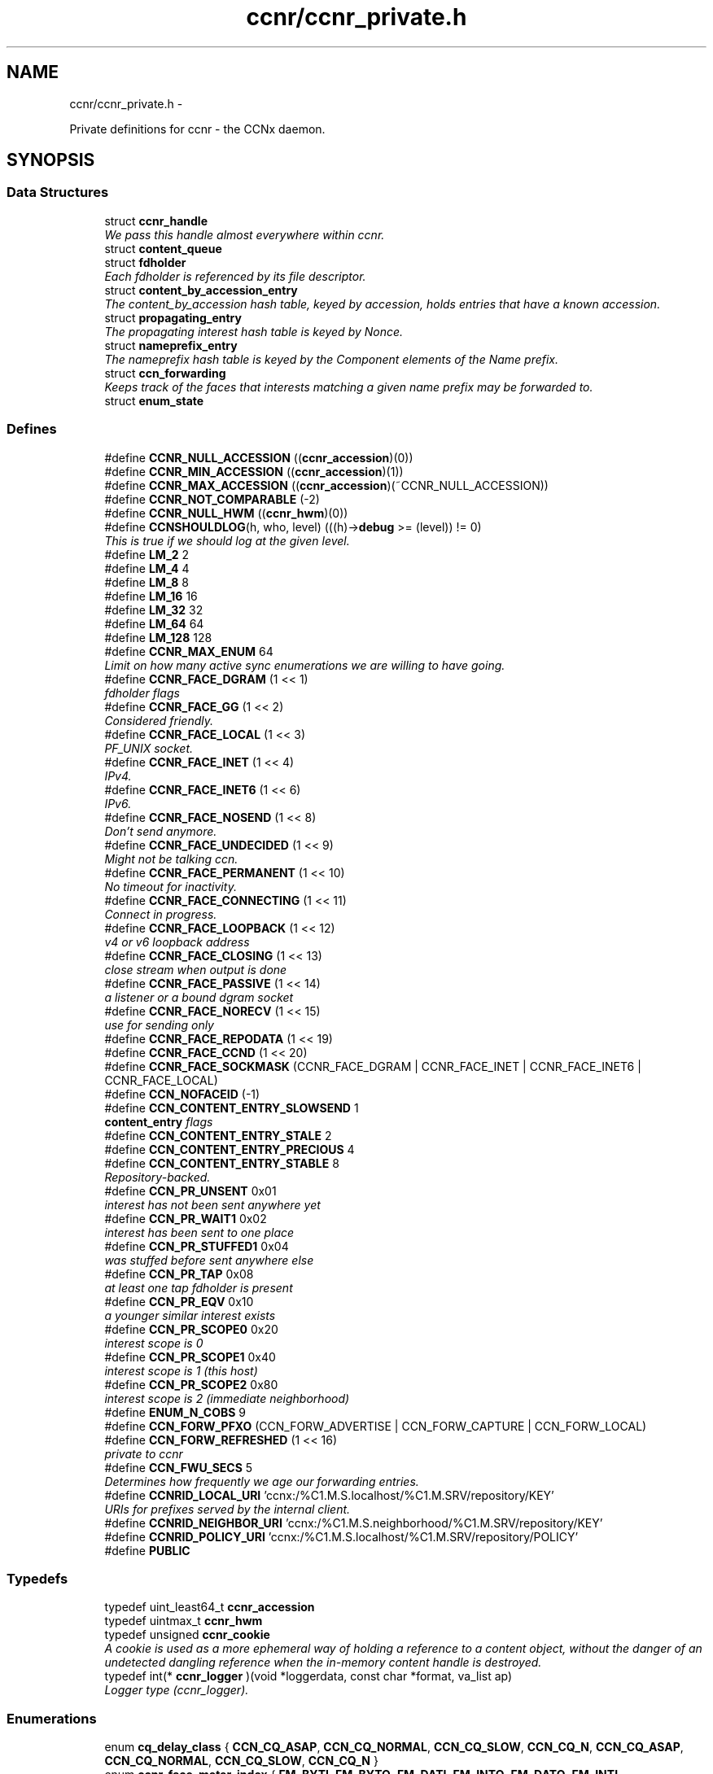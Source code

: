 .TH "ccnr/ccnr_private.h" 3 "8 Dec 2012" "Version 0.7.0" "Content-Centric Networking in C" \" -*- nroff -*-
.ad l
.nh
.SH NAME
ccnr/ccnr_private.h \- 
.PP
Private definitions for ccnr - the CCNx daemon.  

.SH SYNOPSIS
.br
.PP
.SS "Data Structures"

.in +1c
.ti -1c
.RI "struct \fBccnr_handle\fP"
.br
.RI "\fIWe pass this handle almost everywhere within ccnr. \fP"
.ti -1c
.RI "struct \fBcontent_queue\fP"
.br
.ti -1c
.RI "struct \fBfdholder\fP"
.br
.RI "\fIEach fdholder is referenced by its file descriptor. \fP"
.ti -1c
.RI "struct \fBcontent_by_accession_entry\fP"
.br
.RI "\fIThe content_by_accession hash table, keyed by accession, holds entries that have a known accession. \fP"
.ti -1c
.RI "struct \fBpropagating_entry\fP"
.br
.RI "\fIThe propagating interest hash table is keyed by Nonce. \fP"
.ti -1c
.RI "struct \fBnameprefix_entry\fP"
.br
.RI "\fIThe nameprefix hash table is keyed by the Component elements of the Name prefix. \fP"
.ti -1c
.RI "struct \fBccn_forwarding\fP"
.br
.RI "\fIKeeps track of the faces that interests matching a given name prefix may be forwarded to. \fP"
.ti -1c
.RI "struct \fBenum_state\fP"
.br
.in -1c
.SS "Defines"

.in +1c
.ti -1c
.RI "#define \fBCCNR_NULL_ACCESSION\fP   ((\fBccnr_accession\fP)(0))"
.br
.ti -1c
.RI "#define \fBCCNR_MIN_ACCESSION\fP   ((\fBccnr_accession\fP)(1))"
.br
.ti -1c
.RI "#define \fBCCNR_MAX_ACCESSION\fP   ((\fBccnr_accession\fP)(~CCNR_NULL_ACCESSION))"
.br
.ti -1c
.RI "#define \fBCCNR_NOT_COMPARABLE\fP   (-2)"
.br
.ti -1c
.RI "#define \fBCCNR_NULL_HWM\fP   ((\fBccnr_hwm\fP)(0))"
.br
.ti -1c
.RI "#define \fBCCNSHOULDLOG\fP(h, who, level)   (((h)->\fBdebug\fP >= (level)) != 0)"
.br
.RI "\fIThis is true if we should log at the given level. \fP"
.ti -1c
.RI "#define \fBLM_2\fP   2"
.br
.ti -1c
.RI "#define \fBLM_4\fP   4"
.br
.ti -1c
.RI "#define \fBLM_8\fP   8"
.br
.ti -1c
.RI "#define \fBLM_16\fP   16"
.br
.ti -1c
.RI "#define \fBLM_32\fP   32"
.br
.ti -1c
.RI "#define \fBLM_64\fP   64"
.br
.ti -1c
.RI "#define \fBLM_128\fP   128"
.br
.ti -1c
.RI "#define \fBCCNR_MAX_ENUM\fP   64"
.br
.RI "\fILimit on how many active sync enumerations we are willing to have going. \fP"
.ti -1c
.RI "#define \fBCCNR_FACE_DGRAM\fP   (1 << 1)"
.br
.RI "\fIfdholder flags \fP"
.ti -1c
.RI "#define \fBCCNR_FACE_GG\fP   (1 << 2)"
.br
.RI "\fIConsidered friendly. \fP"
.ti -1c
.RI "#define \fBCCNR_FACE_LOCAL\fP   (1 << 3)"
.br
.RI "\fIPF_UNIX socket. \fP"
.ti -1c
.RI "#define \fBCCNR_FACE_INET\fP   (1 << 4)"
.br
.RI "\fIIPv4. \fP"
.ti -1c
.RI "#define \fBCCNR_FACE_INET6\fP   (1 << 6)"
.br
.RI "\fIIPv6. \fP"
.ti -1c
.RI "#define \fBCCNR_FACE_NOSEND\fP   (1 << 8)"
.br
.RI "\fIDon't send anymore. \fP"
.ti -1c
.RI "#define \fBCCNR_FACE_UNDECIDED\fP   (1 << 9)"
.br
.RI "\fIMight not be talking ccn. \fP"
.ti -1c
.RI "#define \fBCCNR_FACE_PERMANENT\fP   (1 << 10)"
.br
.RI "\fINo timeout for inactivity. \fP"
.ti -1c
.RI "#define \fBCCNR_FACE_CONNECTING\fP   (1 << 11)"
.br
.RI "\fIConnect in progress. \fP"
.ti -1c
.RI "#define \fBCCNR_FACE_LOOPBACK\fP   (1 << 12)"
.br
.RI "\fIv4 or v6 loopback address \fP"
.ti -1c
.RI "#define \fBCCNR_FACE_CLOSING\fP   (1 << 13)"
.br
.RI "\fIclose stream when output is done \fP"
.ti -1c
.RI "#define \fBCCNR_FACE_PASSIVE\fP   (1 << 14)"
.br
.RI "\fIa listener or a bound dgram socket \fP"
.ti -1c
.RI "#define \fBCCNR_FACE_NORECV\fP   (1 << 15)"
.br
.RI "\fIuse for sending only \fP"
.ti -1c
.RI "#define \fBCCNR_FACE_REPODATA\fP   (1 << 19)"
.br
.ti -1c
.RI "#define \fBCCNR_FACE_CCND\fP   (1 << 20)"
.br
.ti -1c
.RI "#define \fBCCNR_FACE_SOCKMASK\fP   (CCNR_FACE_DGRAM | CCNR_FACE_INET | CCNR_FACE_INET6 | CCNR_FACE_LOCAL)"
.br
.ti -1c
.RI "#define \fBCCN_NOFACEID\fP   (-1)"
.br
.ti -1c
.RI "#define \fBCCN_CONTENT_ENTRY_SLOWSEND\fP   1"
.br
.RI "\fI\fBcontent_entry\fP flags \fP"
.ti -1c
.RI "#define \fBCCN_CONTENT_ENTRY_STALE\fP   2"
.br
.ti -1c
.RI "#define \fBCCN_CONTENT_ENTRY_PRECIOUS\fP   4"
.br
.ti -1c
.RI "#define \fBCCN_CONTENT_ENTRY_STABLE\fP   8"
.br
.RI "\fIRepository-backed. \fP"
.ti -1c
.RI "#define \fBCCN_PR_UNSENT\fP   0x01"
.br
.RI "\fIinterest has not been sent anywhere yet \fP"
.ti -1c
.RI "#define \fBCCN_PR_WAIT1\fP   0x02"
.br
.RI "\fIinterest has been sent to one place \fP"
.ti -1c
.RI "#define \fBCCN_PR_STUFFED1\fP   0x04"
.br
.RI "\fIwas stuffed before sent anywhere else \fP"
.ti -1c
.RI "#define \fBCCN_PR_TAP\fP   0x08"
.br
.RI "\fIat least one tap fdholder is present \fP"
.ti -1c
.RI "#define \fBCCN_PR_EQV\fP   0x10"
.br
.RI "\fIa younger similar interest exists \fP"
.ti -1c
.RI "#define \fBCCN_PR_SCOPE0\fP   0x20"
.br
.RI "\fIinterest scope is 0 \fP"
.ti -1c
.RI "#define \fBCCN_PR_SCOPE1\fP   0x40"
.br
.RI "\fIinterest scope is 1 (this host) \fP"
.ti -1c
.RI "#define \fBCCN_PR_SCOPE2\fP   0x80"
.br
.RI "\fIinterest scope is 2 (immediate neighborhood) \fP"
.ti -1c
.RI "#define \fBENUM_N_COBS\fP   9"
.br
.ti -1c
.RI "#define \fBCCN_FORW_PFXO\fP   (CCN_FORW_ADVERTISE | CCN_FORW_CAPTURE | CCN_FORW_LOCAL)"
.br
.ti -1c
.RI "#define \fBCCN_FORW_REFRESHED\fP   (1 << 16)"
.br
.RI "\fIprivate to ccnr \fP"
.ti -1c
.RI "#define \fBCCN_FWU_SECS\fP   5"
.br
.RI "\fIDetermines how frequently we age our forwarding entries. \fP"
.ti -1c
.RI "#define \fBCCNRID_LOCAL_URI\fP   'ccnx:/%C1.M.S.localhost/%C1.M.SRV/repository/KEY'"
.br
.RI "\fIURIs for prefixes served by the internal client. \fP"
.ti -1c
.RI "#define \fBCCNRID_NEIGHBOR_URI\fP   'ccnx:/%C1.M.S.neighborhood/%C1.M.SRV/repository/KEY'"
.br
.ti -1c
.RI "#define \fBCCNRID_POLICY_URI\fP   'ccnx:/%C1.M.S.localhost/%C1.M.SRV/repository/POLICY'"
.br
.ti -1c
.RI "#define \fBPUBLIC\fP"
.br
.in -1c
.SS "Typedefs"

.in +1c
.ti -1c
.RI "typedef uint_least64_t \fBccnr_accession\fP"
.br
.ti -1c
.RI "typedef uintmax_t \fBccnr_hwm\fP"
.br
.ti -1c
.RI "typedef unsigned \fBccnr_cookie\fP"
.br
.RI "\fIA cookie is used as a more ephemeral way of holding a reference to a content object, without the danger of an undetected dangling reference when the in-memory content handle is destroyed. \fP"
.ti -1c
.RI "typedef int(* \fBccnr_logger\fP )(void *loggerdata, const char *format, va_list ap)"
.br
.RI "\fILogger type (ccnr_logger). \fP"
.in -1c
.SS "Enumerations"

.in +1c
.ti -1c
.RI "enum \fBcq_delay_class\fP { \fBCCN_CQ_ASAP\fP, \fBCCN_CQ_NORMAL\fP, \fBCCN_CQ_SLOW\fP, \fBCCN_CQ_N\fP, \fBCCN_CQ_ASAP\fP, \fBCCN_CQ_NORMAL\fP, \fBCCN_CQ_SLOW\fP, \fBCCN_CQ_N\fP }"
.br
.ti -1c
.RI "enum \fBccnr_face_meter_index\fP { \fBFM_BYTI\fP, \fBFM_BYTO\fP, \fBFM_DATI\fP, \fBFM_INTO\fP, \fBFM_DATO\fP, \fBFM_INTI\fP, \fBCCNR_FACE_METER_N\fP }"
.br
.RI "\fIfdholder meter index \fP"
.ti -1c
.RI "enum \fBes_active_state\fP { \fBES_PENDING\fP =  -1, \fBES_INACTIVE\fP =  0, \fBES_ACTIVE\fP =  1, \fBES_ACTIVE_PENDING_INACTIVE\fP =  2 }"
.br
.RI "\fIKeeps track of the state of running and recently completed enumerations The \fBenum_state\fP hash table is keyed by the interest up to the segment id. \fP"
.in -1c
.SS "Functions"

.in +1c
.ti -1c
.RI "uintmax_t \fBccnr_accession_encode\fP (struct \fBccnr_handle\fP *, \fBccnr_accession\fP)"
.br
.ti -1c
.RI "\fBccnr_accession\fP \fBccnr_accession_decode\fP (struct \fBccnr_handle\fP *, uintmax_t)"
.br
.ti -1c
.RI "int \fBccnr_accession_compare\fP (struct \fBccnr_handle\fP *ccnr, \fBccnr_accession\fP x, \fBccnr_accession\fP y)"
.br
.ti -1c
.RI "uintmax_t \fBccnr_hwm_encode\fP (struct \fBccnr_handle\fP *, \fBccnr_hwm\fP)"
.br
.ti -1c
.RI "\fBccnr_hwm\fP \fBccnr_hwm_decode\fP (struct \fBccnr_handle\fP *, uintmax_t)"
.br
.ti -1c
.RI "int \fBccnr_acc_in_hwm\fP (struct \fBccnr_handle\fP *, \fBccnr_accession\fP a, \fBccnr_hwm\fP hwm)"
.br
.ti -1c
.RI "\fBccnr_hwm\fP \fBccnr_hwm_update\fP (struct \fBccnr_handle\fP *, \fBccnr_hwm\fP, \fBccnr_accession\fP)"
.br
.ti -1c
.RI "\fBccnr_hwm\fP \fBccnr_hwm_merge\fP (struct \fBccnr_handle\fP *, \fBccnr_hwm\fP, \fBccnr_hwm\fP)"
.br
.ti -1c
.RI "int \fBccnr_hwm_compare\fP (struct \fBccnr_handle\fP *ccnr, \fBccnr_hwm\fP x, \fBccnr_hwm\fP y)"
.br
.ti -1c
.RI "struct \fBccnr_handle\fP * \fBr_init_create\fP (const char *, \fBccnr_logger\fP, void *)"
.br
.RI "\fICreate a new ccnr instance. \fP"
.ti -1c
.RI "void \fBr_init_run\fP (struct \fBccnr_handle\fP *h)"
.br
.ti -1c
.RI "void \fBr_init_destroy\fP (struct \fBccnr_handle\fP **)"
.br
.RI "\fIDestroy the ccnr instance, releasing all associated resources. \fP"
.in -1c
.SH "Detailed Description"
.PP 
Private definitions for ccnr - the CCNx daemon. 

Data structures are described here so that logging and status routines can be compiled separately.
.PP
Part of ccnr - the CCNx Repository Daemon.
.PP
Copyright (C) 2008-2011 Palo Alto Research Center, Inc.
.PP
This work is free software; you can redistribute it and/or modify it under the terms of the GNU General Public License version 2 as published by the Free Software Foundation. This work is distributed in the hope that it will be useful, but WITHOUT ANY WARRANTY; without even the implied warranty of MERCHANTABILITY or FITNESS FOR A PARTICULAR PURPOSE. See the GNU General Public License for more details. You should have received a copy of the GNU General Public License along with this program; if not, write to the Free Software Foundation, Inc., 51 Franklin Street, Fifth Floor, Boston, MA 02110-1301, USA. 
.PP
Definition in file \fBccnr_private.h\fP.
.SH "Define Documentation"
.PP 
.SS "#define CCN_CONTENT_ENTRY_PRECIOUS   4"
.PP
Definition at line 354 of file ccnr_private.h.
.SS "#define CCN_CONTENT_ENTRY_SLOWSEND   1"
.PP
\fBcontent_entry\fP flags 
.PP
Definition at line 352 of file ccnr_private.h.
.SS "#define CCN_CONTENT_ENTRY_STABLE   8"
.PP
Repository-backed. 
.PP
Definition at line 355 of file ccnr_private.h.
.PP
Referenced by r_store_commit_content(), r_store_enroll_content(), r_store_set_accession_from_offset(), r_sync_local_store(), and r_sync_upcall_store().
.SS "#define CCN_CONTENT_ENTRY_STALE   2"
.PP
Definition at line 353 of file ccnr_private.h.
.SS "#define CCN_FORW_PFXO   (CCN_FORW_ADVERTISE | CCN_FORW_CAPTURE | CCN_FORW_LOCAL)"
.PP
Definition at line 462 of file ccnr_private.h.
.SS "#define CCN_FORW_REFRESHED   (1 << 16)"
.PP
private to ccnr 
.PP
Definition at line 463 of file ccnr_private.h.
.SS "#define CCN_FWU_SECS   5"
.PP
Determines how frequently we age our forwarding entries. 
.PP
Definition at line 469 of file ccnr_private.h.
.SS "#define CCN_NOFACEID   (-1)"
.PP
Definition at line 341 of file ccnr_private.h.
.SS "#define CCN_PR_EQV   0x10"
.PP
a younger similar interest exists 
.PP
Definition at line 393 of file ccnr_private.h.
.SS "#define CCN_PR_SCOPE0   0x20"
.PP
interest scope is 0 
.PP
Definition at line 394 of file ccnr_private.h.
.SS "#define CCN_PR_SCOPE1   0x40"
.PP
interest scope is 1 (this host) 
.PP
Definition at line 395 of file ccnr_private.h.
.SS "#define CCN_PR_SCOPE2   0x80"
.PP
interest scope is 2 (immediate neighborhood) 
.PP
Definition at line 396 of file ccnr_private.h.
.SS "#define CCN_PR_STUFFED1   0x04"
.PP
was stuffed before sent anywhere else 
.PP
Definition at line 391 of file ccnr_private.h.
.SS "#define CCN_PR_TAP   0x08"
.PP
at least one tap fdholder is present 
.PP
Definition at line 392 of file ccnr_private.h.
.SS "#define CCN_PR_UNSENT   0x01"
.PP
interest has not been sent anywhere yet 
.PP
Definition at line 389 of file ccnr_private.h.
.SS "#define CCN_PR_WAIT1   0x02"
.PP
interest has been sent to one place 
.PP
Definition at line 390 of file ccnr_private.h.
.SS "#define CCNR_FACE_CCND   (1 << 20)"
.PP
Definition at line 338 of file ccnr_private.h.
.PP
Referenced by choose_face_delay(), r_dispatch_process_input(), r_init_create(), r_io_prepare_poll_fds(), r_io_send(), r_io_shutdown_client_fd(), and r_link_do_deferred_write().
.SS "#define CCNR_FACE_CLOSING   (1 << 13)"
.PP
close stream when output is done 
.PP
Definition at line 334 of file ccnr_private.h.
.PP
Referenced by ccnr_stats_handle_http_connection(), r_io_prepare_poll_fds(), and r_link_do_deferred_write().
.SS "#define CCNR_FACE_CONNECTING   (1 << 11)"
.PP
Connect in progress. 
.PP
Definition at line 332 of file ccnr_private.h.
.PP
Referenced by r_link_do_deferred_write().
.SS "#define CCNR_FACE_DGRAM   (1 << 1)"
.PP
fdholder flags Datagram interface, respect packets 
.PP
Definition at line 324 of file ccnr_private.h.
.PP
Referenced by r_dispatch_process_input(), and r_io_send().
.SS "#define CCNR_FACE_GG   (1 << 2)"
.PP
Considered friendly. 
.PP
Definition at line 325 of file ccnr_private.h.
.PP
Referenced by init_face_flags(), process_input_message(), r_init_create(), and r_match_match_interests().
.SS "#define CCNR_FACE_INET   (1 << 4)"
.PP
IPv4. 
.PP
Definition at line 327 of file ccnr_private.h.
.PP
Referenced by init_face_flags(), post_face_notice(), and r_init_create().
.SS "#define CCNR_FACE_INET6   (1 << 6)"
.PP
IPv6. 
.PP
Definition at line 328 of file ccnr_private.h.
.PP
Referenced by init_face_flags(), post_face_notice(), and r_init_create().
.SS "#define CCNR_FACE_LOCAL   (1 << 3)"
.PP
PF_UNIX socket. 
.PP
Definition at line 326 of file ccnr_private.h.
.PP
Referenced by init_face_flags(), r_dispatch_process_input(), and r_init_create().
.SS "#define CCNR_FACE_LOOPBACK   (1 << 12)"
.PP
v4 or v6 loopback address 
.PP
Definition at line 333 of file ccnr_private.h.
.PP
Referenced by init_face_flags(), and process_input_message().
.SS "#define CCNR_FACE_NORECV   (1 << 15)"
.PP
use for sending only 
.PP
Definition at line 336 of file ccnr_private.h.
.PP
Referenced by r_init_create(), r_io_open_repo_data_file(), and r_io_prepare_poll_fds().
.SS "#define CCNR_FACE_NOSEND   (1 << 8)"
.PP
Don't send anymore. 
.PP
Definition at line 329 of file ccnr_private.h.
.PP
Referenced by ccnr_stats_handle_http_connection(), content_sender(), handle_send_error(), r_io_open_repo_data_file(), r_io_send(), r_link_do_deferred_write(), r_link_send_content(), and r_sendq_face_send_queue_insert().
.SS "#define CCNR_FACE_PASSIVE   (1 << 14)"
.PP
a listener or a bound dgram socket 
.PP
Definition at line 335 of file ccnr_private.h.
.PP
Referenced by collect_face_meter_html(), collect_faces_html(), collect_faces_xml(), r_dispatch_process_input(), r_io_register_new_face(), and r_net_listen_on_address().
.SS "#define CCNR_FACE_PERMANENT   (1 << 10)"
.PP
No timeout for inactivity. 
.PP
Definition at line 331 of file ccnr_private.h.
.SS "#define CCNR_FACE_REPODATA   (1 << 19)"
.PP
Definition at line 337 of file ccnr_private.h.
.PP
Referenced by choose_face_delay(), init_face_flags(), r_dispatch_process_input(), r_io_open_repo_data_file(), r_io_prepare_poll_fds(), and r_io_send().
.SS "#define CCNR_FACE_SOCKMASK   (CCNR_FACE_DGRAM | CCNR_FACE_INET | CCNR_FACE_INET6 | CCNR_FACE_LOCAL)"
.PP
Definition at line 339 of file ccnr_private.h.
.PP
Referenced by r_dispatch_process_input().
.SS "#define CCNR_FACE_UNDECIDED   (1 << 9)"
.PP
Might not be talking ccn. 
.PP
Definition at line 330 of file ccnr_private.h.
.PP
Referenced by collect_face_meter_html(), collect_faces_html(), collect_faces_xml(), process_input_message(), r_dispatch_process_input(), r_io_accept_connection(), and r_io_register_new_face().
.SS "#define CCNR_MAX_ACCESSION   ((\fBccnr_accession\fP)(~CCNR_NULL_ACCESSION))"
.PP
Definition at line 94 of file ccnr_private.h.
.SS "#define CCNR_MAX_ENUM   64"
.PP
Limit on how many active sync enumerations we are willing to have going. 
.PP
Definition at line 165 of file ccnr_private.h.
.PP
Referenced by cleanup_se(), and r_sync_enumerate_action().
.SS "#define CCNR_MIN_ACCESSION   ((\fBccnr_accession\fP)(1))"
.PP
Definition at line 93 of file ccnr_private.h.
.SS "#define CCNR_NOT_COMPARABLE   (-2)"
.PP
Definition at line 97 of file ccnr_private.h.
.PP
Referenced by ccnr_accession_compare(), and ccnr_hwm_compare().
.SS "#define CCNR_NULL_ACCESSION   ((\fBccnr_accession\fP)(0))"
.PP
Definition at line 92 of file ccnr_private.h.
.PP
Referenced by cleanup_se(), process_incoming_content(), r_store_content_base(), r_store_content_btree_insert(), r_store_content_from_accession(), r_store_content_trim(), r_store_enroll_content(), r_store_forget_content(), r_store_look(), r_store_lookup(), r_store_send_content(), r_store_set_accession_from_offset(), r_sync_enumerate_action(), and r_sync_notify_content().
.SS "#define CCNR_NULL_HWM   ((\fBccnr_hwm\fP)(0))"
.PP
Definition at line 112 of file ccnr_private.h.
.SS "#define CCNRID_LOCAL_URI   'ccnx:/%C1.M.S.localhost/%C1.M.SRV/repository/KEY'"
.PP
URIs for prefixes served by the internal client. 
.PP
Definition at line 474 of file ccnr_private.h.
.PP
Referenced by ccnr_answer_req().
.SS "#define CCNRID_NEIGHBOR_URI   'ccnx:/%C1.M.S.neighborhood/%C1.M.SRV/repository/KEY'"
.PP
Definition at line 475 of file ccnr_private.h.
.PP
Referenced by ccnr_answer_req().
.SS "#define CCNRID_POLICY_URI   'ccnx:/%C1.M.S.localhost/%C1.M.SRV/repository/POLICY'"
.PP
Definition at line 476 of file ccnr_private.h.
.PP
Referenced by ccnr_init_policy_link_cob().
.SS "#define CCNSHOULDLOG(h, who, level)   (((h)->\fBdebug\fP >= (level)) != 0)"
.PP
This is true if we should log at the given level. 
.PP
Definition at line 151 of file ccnr_private.h.
.PP
Referenced by ccnr_answer_req(), ccnr_close_fd(), ccnr_direct_client_refresh(), ccnr_init_repo_keystore(), cleanup_content_entry(), cleanup_se(), content_sender(), establish_min_send_bufsize(), merge_files(), process_incoming_content(), r_init_config_msg(), r_init_confval(), r_init_parse_config(), r_io_accept_connection(), r_io_open_repo_data_file(), r_io_prepare_poll_fds(), r_io_send(), r_io_shutdown_client_fd(), r_link_do_deferred_write(), r_match_consume_matching_interests(), r_net_listen_on_address(), r_proto_activate_policy(), r_proto_answer_req(), r_proto_begin_enumeration(), r_proto_bulk_import(), r_proto_check_exclude(), r_proto_continue_enumeration(), r_proto_deactivate_policy(), r_proto_expect_content(), r_proto_initiate_key_fetch(), r_proto_policy_complete(), r_proto_start_write(), r_proto_start_write_checked(), r_sendq_face_send_queue_insert(), r_store_content_base(), r_store_content_from_accession(), r_store_forget_content(), r_store_index_cleaner(), r_store_index_needs_cleaning(), r_store_init(), r_store_lookup(), r_store_mark_stale(), r_store_next_child_at_level(), r_store_read_stable_point(), r_store_send_content(), r_store_trim(), r_store_write_stable_point(), r_sync_enumerate_action(), r_sync_local_store(), r_sync_notify_content(), r_sync_upcall_store(), and reap_enumerations().
.SS "#define ENUM_N_COBS   9"
.PP
Definition at line 437 of file ccnr_private.h.
.PP
Referenced by r_proto_begin_enumeration(), r_proto_continue_enumeration(), and r_proto_finalize_enum_state().
.SS "#define LM_128   128"
.PP
Definition at line 160 of file ccnr_private.h.
.PP
Referenced by ccnr_answer_req(), merge_files(), r_proto_answer_req(), r_proto_policy_complete(), r_proto_start_write(), and r_proto_start_write_checked().
.SS "#define LM_16   16"
.PP
Definition at line 157 of file ccnr_private.h.
.SS "#define LM_2   2"
.PP
Definition at line 154 of file ccnr_private.h.
.SS "#define LM_32   32"
.PP
Definition at line 158 of file ccnr_private.h.
.SS "#define LM_4   4"
.PP
Definition at line 155 of file ccnr_private.h.
.PP
Referenced by cleanup_content_entry(), process_incoming_content(), r_store_mark_stale(), and r_store_send_content().
.SS "#define LM_64   64"
.PP
Definition at line 159 of file ccnr_private.h.
.SS "#define LM_8   8"
.PP
Definition at line 156 of file ccnr_private.h.
.PP
Referenced by content_sender(), r_proto_answer_req(), r_proto_begin_enumeration(), r_proto_check_exclude(), r_proto_continue_enumeration(), r_sendq_face_send_queue_insert(), r_store_lookup(), r_store_next_child_at_level(), and reap_enumerations().
.SS "#define PUBLIC"
.PP
Definition at line 478 of file ccnr_private.h.
.SH "Typedef Documentation"
.PP 
.SS "typedef uint_least64_t \fBccnr_accession\fP"
.PP
Definition at line 64 of file ccnr_private.h.
.SS "typedef unsigned \fBccnr_cookie\fP"
.PP
A cookie is used as a more ephemeral way of holding a reference to a content object, without the danger of an undetected dangling reference when the in-memory content handle is destroyed. This is for internal data structures such as queues or enumeration states, but should not be stored in any long-term way. Use a ccnr_accession, content name, or digest for that.
.PP
Holding a cookie does not prevent the in-memory content handle from being destroyed, either explicitly or to conserve resources. 
.PP
Definition at line 141 of file ccnr_private.h.
.SS "typedef uintmax_t \fBccnr_hwm\fP"
.PP
Definition at line 111 of file ccnr_private.h.
.SS "typedef int(* \fBccnr_logger\fP)(void *loggerdata, const char *format, va_list ap)"
.PP
Logger type (ccnr_logger). 
.PP
Definition at line 145 of file ccnr_private.h.
.SH "Enumeration Type Documentation"
.PP 
.SS "enum \fBccnr_face_meter_index\fP"
.PP
fdholder meter index 
.PP
\fBEnumerator: \fP
.in +1c
.TP
\fB\fIFM_BYTI \fP\fP
.TP
\fB\fIFM_BYTO \fP\fP
.TP
\fB\fIFM_DATI \fP\fP
.TP
\fB\fIFM_INTO \fP\fP
.TP
\fB\fIFM_DATO \fP\fP
.TP
\fB\fIFM_INTI \fP\fP
.TP
\fB\fICCNR_FACE_METER_N \fP\fP

.PP
Definition at line 294 of file ccnr_private.h.
.SS "enum \fBcq_delay_class\fP"
.PP
\fBEnumerator: \fP
.in +1c
.TP
\fB\fICCN_CQ_ASAP \fP\fP
.TP
\fB\fICCN_CQ_NORMAL \fP\fP
.TP
\fB\fICCN_CQ_SLOW \fP\fP
.TP
\fB\fICCN_CQ_N \fP\fP
.TP
\fB\fICCN_CQ_ASAP \fP\fP
.TP
\fB\fICCN_CQ_NORMAL \fP\fP
.TP
\fB\fICCN_CQ_SLOW \fP\fP
.TP
\fB\fICCN_CQ_N \fP\fP

.PP
Definition at line 284 of file ccnr_private.h.
.SS "enum \fBes_active_state\fP"
.PP
Keeps track of the state of running and recently completed enumerations The \fBenum_state\fP hash table is keyed by the interest up to the segment id. 
.PP
\fBEnumerator: \fP
.in +1c
.TP
\fB\fIES_PENDING \fP\fP
.TP
\fB\fIES_INACTIVE \fP\fP
.TP
\fB\fIES_ACTIVE \fP\fP
.TP
\fB\fIES_ACTIVE_PENDING_INACTIVE \fP\fP

.PP
Definition at line 431 of file ccnr_private.h.
.SH "Function Documentation"
.PP 
.SS "int ccnr_acc_in_hwm (struct \fBccnr_handle\fP *, \fBccnr_accession\fP a, \fBccnr_hwm\fP hwm)"
.PP
Definition at line 91 of file ccnr_sync.c.
.SS "int ccnr_accession_compare (struct \fBccnr_handle\fP * ccnr, \fBccnr_accession\fP x, \fBccnr_accession\fP y)"
.PP
Definition at line 70 of file ccnr_sync.c.
.SS "\fBccnr_accession\fP ccnr_accession_decode (struct \fBccnr_handle\fP *, uintmax_t)"
.PP
Definition at line 64 of file ccnr_sync.c.
.PP
Referenced by r_store_content_btree_insert(), and r_store_look().
.SS "uintmax_t ccnr_accession_encode (struct \fBccnr_handle\fP *, \fBccnr_accession\fP)"
.PP
Definition at line 58 of file ccnr_sync.c.
.PP
Referenced by r_store_content_base(), r_store_content_btree_insert(), r_store_content_from_accession(), r_store_set_accession_from_offset(), and r_sync_notify_content().
.SS "int ccnr_hwm_compare (struct \fBccnr_handle\fP * ccnr, \fBccnr_hwm\fP x, \fBccnr_hwm\fP y)"
.PP
Definition at line 109 of file ccnr_sync.c.
.SS "\fBccnr_hwm\fP ccnr_hwm_decode (struct \fBccnr_handle\fP *, uintmax_t)"
.PP
Definition at line 85 of file ccnr_sync.c.
.SS "uintmax_t ccnr_hwm_encode (struct \fBccnr_handle\fP *, \fBccnr_hwm\fP)"
.PP
Definition at line 79 of file ccnr_sync.c.
.SS "\fBccnr_hwm\fP ccnr_hwm_merge (struct \fBccnr_handle\fP *, \fBccnr_hwm\fP, \fBccnr_hwm\fP)"
.PP
Definition at line 103 of file ccnr_sync.c.
.SS "\fBccnr_hwm\fP ccnr_hwm_update (struct \fBccnr_handle\fP *, \fBccnr_hwm\fP, \fBccnr_accession\fP)"
.PP
Definition at line 97 of file ccnr_sync.c.
.SS "struct \fBccnr_handle\fP* r_init_create (const char * progname, \fBccnr_logger\fP logger, void * loggerdata)\fC [read]\fP"
.PP
Create a new ccnr instance. \fBParameters:\fP
.RS 4
\fIprogname\fP - name of program binary, used for locating helpers 
.br
\fIlogger\fP - logger function 
.br
\fIloggerdata\fP - data to pass to logger function 
.RE
.PP

.PP
Definition at line 468 of file ccnr_init.c.
.PP
Referenced by main(), and start_ccnr().
.SS "void r_init_destroy (struct \fBccnr_handle\fP **)"
.PP
Destroy the ccnr instance, releasing all associated resources. 
.PP
Definition at line 653 of file ccnr_init.c.
.PP
Referenced by main(), r_init_create(), and start_ccnr().
.SS "void r_init_run (struct \fBccnr_handle\fP * h)"
.SH "Author"
.PP 
Generated automatically by Doxygen for Content-Centric Networking in C from the source code.
